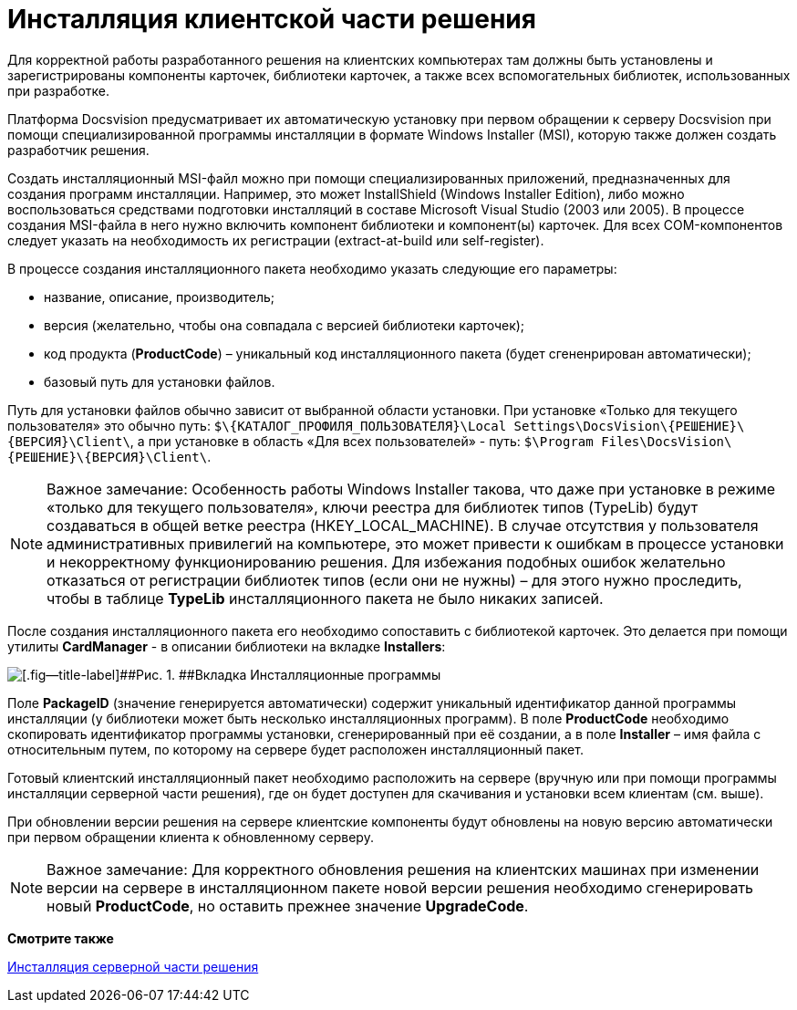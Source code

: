 = Инсталляция клиентской части решения

Для корректной работы разработанного решения на клиентских компьютерах там должны быть установлены и зарегистрированы компоненты карточек, библиотеки карточек, а также всех вспомогательных библиотек, использованных при разработке.

Платформа Docsvision предусматривает их автоматическую установку при первом обращении к серверу Docsvision при помощи специализированной программы инсталляции в формате Windows Installer (MSI), которую также должен создать разработчик решения.

Создать инсталляционный MSI-файл можно при помощи специализированных приложений, предназначенных для создания программ инсталляции. Например, это может InstallShield (Windows Installer Edition), либо можно воспользоваться средствами подготовки инсталляций в составе Microsoft Visual Studio (2003 или 2005). В процессе создания MSI-файла в него нужно включить компонент библиотеки и компонент(ы) карточек. Для всех COM-компонентов следует указать на необходимость их регистрации (extract-at-build или self-register).

В процессе создания инсталляционного пакета необходимо указать следующие его параметры:

* название, описание, производитель;
* версия (желательно, чтобы она совпадала с версией библиотеки карточек);
* код продукта (*ProductCode*) – уникальный код инсталляционного пакета (будет сгененрирован автоматически);
* базовый путь для установки файлов.

Путь для установки файлов обычно зависит от выбранной области установки. При установке «Только для текущего пользователя» это обычно путь: `$\\{КАТАЛОГ_ПРОФИЛЯ_ПОЛЬЗОВАТЕЛЯ}\Local Settings\DocsVision\\{РЕШЕНИЕ}\\{ВЕРСИЯ}\Client\`, а при установке в область «Для всех пользователей» - путь: `$\Program Files\DocsVision\\{РЕШЕНИЕ}\\{ВЕРСИЯ}\Client\`.

[NOTE]
====
[.note__title]#Важное замечание:# Особенность работы Windows Installer такова, что даже при установке в режиме «только для текущего пользователя», ключи реестра для библиотек типов (TypeLib) будут создаваться в общей ветке реестра (HKEY_LOCAL_MACHINE). В случае отсутствия у пользователя административных привилегий на компьютере, это может привести к ошибкам в процессе установки и некорректному функционированию решения. Для избежания подобных ошибок желательно отказаться от регистрации библиотек типов (если они не нужны) – для этого нужно проследить, чтобы в таблице *TypeLib* инсталляционного пакета не было никаких записей.
====

После создания инсталляционного пакета его необходимо сопоставить с библиотекой карточек. Это делается при помощи утилиты *CardManager* - в описании библиотеки на вкладке [.keyword .wintitle]*Installers*:

image::dm_distr_1.png[[.fig--title-label]##Рис. 1. ##Вкладка Инсталляционные программы]

Поле [.ph .uicontrol]*PackageID* (значение генерируется автоматически) содержит уникальный идентификатор данной программы инсталляции (у библиотеки может быть несколько инсталляционных программ). В поле [.ph .uicontrol]*ProductCode* необходимо скопировать идентификатор программы установки, сгенерированный при её создании, а в поле [.ph .uicontrol]*Installer* – имя файла с относительным путем, по которому на сервере будет расположен инсталляционный пакет.

Готовый клиентский инсталляционный пакет необходимо расположить на сервере (вручную или при помощи программы инсталляции серверной части решения), где он будет доступен для скачивания и установки всем клиентам (см. выше).

При обновлении версии решения на сервере клиентские компоненты будут обновлены на новую версию автоматически при первом обращении клиента к обновленному серверу.

[NOTE]
====
[.note__title]#Важное замечание:# Для корректного обновления решения на клиентских машинах при изменении версии на сервере в инсталляционном пакете новой версии решения необходимо сгенерировать новый *ProductCode*, но оставить прежнее значение *UpgradeCode*.
====

*Смотрите также*

xref:DM_DistributionServer.adoc[Инсталляция серверной части решения]
